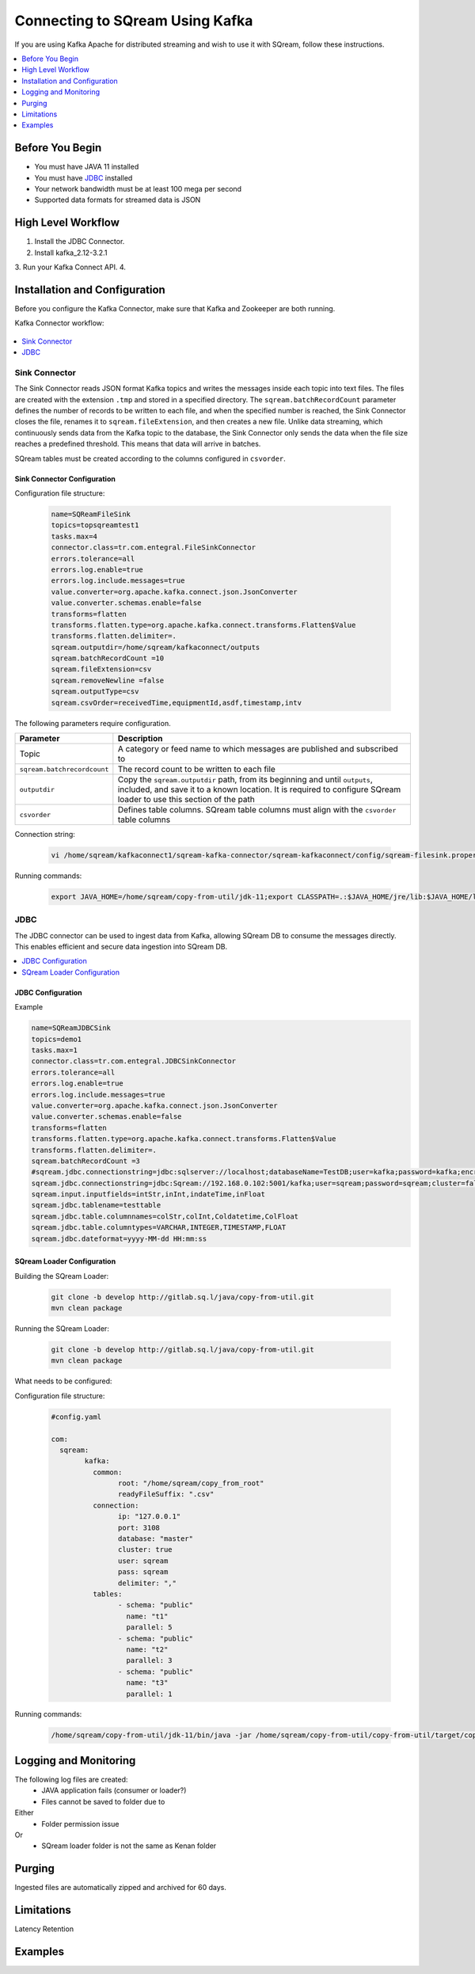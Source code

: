 .. _kafka:

*************************
Connecting to SQream Using Kafka
*************************

If you are using Kafka Apache for distributed streaming and wish to use it with SQream, follow these instructions.


.. contents:: 
   :local:
   :depth: 1


Before You Begin
================

* You must have JAVA 11 installed
* You must have `JDBC <java_jdbc>`_ installed
* Your network bandwidth must be at least 100 mega per second
* Supported data formats for streamed data is JSON

High Level Workflow
===================

1. Install the JDBC Connector.
2. Install kafka_2.12-3.2.1
3. Run your Kafka Connect API.
4. 
 


Installation and Configuration
==============================

Before you configure the Kafka Connector, make sure that Kafka and Zookeeper are both running. 

Kafka Connector workflow:

.. figure:: /_static/images/kafka_flow.png

.. contents:: 
   :local:
   :depth: 1

Sink Connector
---------------

The Sink Connector reads JSON format Kafka topics and writes the messages inside each topic into text files. The files are created with the extension ``.tmp`` and stored in a specified directory. The ``sqream.batchRecordCount`` parameter defines the number of records to be written to each file, and when the specified number is reached, the Sink Connector closes the file, renames it to ``sqream.fileExtension``, and then creates a new file. Unlike data streaming, which continuously sends data from the Kafka topic to the database, the Sink Connector only sends the data when the file size reaches a predefined threshold. This means that data will arrive in batches. 

SQream tables must be created according to the columns configured in ``csvorder``.


Sink Connector Configuration
~~~~~~~~~~~~~~~~~~~~~~~~~~~~

Configuration file structure:

 .. code-block:: postgres

	name=SQReamFileSink
	topics=topsqreamtest1
	tasks.max=4
	connector.class=tr.com.entegral.FileSinkConnector
	errors.tolerance=all
	errors.log.enable=true
	errors.log.include.messages=true
	value.converter=org.apache.kafka.connect.json.JsonConverter
	value.converter.schemas.enable=false
	transforms=flatten
	transforms.flatten.type=org.apache.kafka.connect.transforms.Flatten$Value
	transforms.flatten.delimiter=.
	sqream.outputdir=/home/sqream/kafkaconnect/outputs
	sqream.batchRecordCount =10
	sqream.fileExtension=csv
	sqream.removeNewline =false
	sqream.outputType=csv
	sqream.csvOrder=receivedTime,equipmentId,asdf,timestamp,intv

The following parameters require configuration.

.. list-table:: 
   :widths: auto
   :header-rows: 1
   
   * - Parameter
     - Description
   * - Topic
     - A category or feed name to which messages are published and subscribed to
   * - ``sqream.batchrecordcount``
     - The record count to be written to each file
   * - ``outputdir``
     - Copy the ``sqream.outputdir`` path, from its beginning and until ``outputs``, included, and save it to a known location. It is required to configure SQream loader to use this section of the path
   * - ``csvorder``
     - Defines table columns. SQream table columns must align with the ``csvorder`` table columns


Connection string:

 .. code-block:: postgres
 
	vi /home/sqream/kafkaconnect1/sqream-kafka-connector/sqream-kafkaconnect/config/sqream-filesink.properties
	
Running commands:

 .. code-block:: postgres
 
	export JAVA_HOME=/home/sqream/copy-from-util/jdk-11;export CLASSPATH=.:$JAVA_HOME/jre/lib:$JAVA_HOME/lib:$JAVA_HOME/lib/tools.jar;cd /home/sqream/kafkaconnect1/kafka/bin/ && ./connect-standalone.sh /home/sqream/kafkaconnect1/sqream-kafka-connector/sqream-kafkaconnect/config/connect-standalone.properties  /home/sqream/kafkaconnect1/sqream-kafka-connector/sqream-kafkaconnect/config/sqream-filesink.properties &




JDBC
-------------

The JDBC connector can be used to ingest data from Kafka, allowing SQream DB to consume the messages directly. This enables efficient and secure data ingestion into SQream DB.

.. contents:: 
   :local:
   :depth: 1

JDBC Configuration
~~~~~~~~~~~~~~~~~~

.. code-block:: postgres
	vi /home/sqream/kafkaconnect1/sqream-kafka-connector/sqream-kafkaconnect/config/sqream-jdbcsink.properties
	
Example

.. code-block:: postgres
	
	name=SQReamJDBCSink
	topics=demo1
	tasks.max=1
	connector.class=tr.com.entegral.JDBCSinkConnector
	errors.tolerance=all
	errors.log.enable=true
	errors.log.include.messages=true
	value.converter=org.apache.kafka.connect.json.JsonConverter
	value.converter.schemas.enable=false
	transforms=flatten
	transforms.flatten.type=org.apache.kafka.connect.transforms.Flatten$Value
	transforms.flatten.delimiter=.
	sqream.batchRecordCount =3
	#sqream.jdbc.connectionstring=jdbc:sqlserver://localhost;databaseName=TestDB;user=kafka;password=kafka;encrypt=true;trustServerCertificate=true;
	sqream.jdbc.connectionstring=jdbc:Sqream://192.168.0.102:5001/kafka;user=sqream;password=sqream;cluster=false
	sqream.input.inputfields=intStr,inInt,indateTime,inFloat
	sqream.jdbc.tablename=testtable
	sqream.jdbc.table.columnnames=colStr,colInt,Coldatetime,ColFloat
	sqream.jdbc.table.columntypes=VARCHAR,INTEGER,TIMESTAMP,FLOAT
	sqream.jdbc.dateformat=yyyy-MM-dd HH:mm:ss

SQream Loader Configuration 
~~~~~~~~~~~~~~~~~~~~~~~~~~~


Building the SQream Loader:

 .. code-block:: postgres
 
	git clone -b develop http://gitlab.sq.l/java/copy-from-util.git
	mvn clean package


Running the SQream Loader:

 .. code-block:: postgres

	git clone -b develop http://gitlab.sq.l/java/copy-from-util.git
	mvn clean package

What needs to be configured:

.. list-table:: 
   :widths: auto
   :header-rows: 1
   
   
   * - Parameter
     - Description
   * - ``root``
     – paste copied path to root
   * - ``schema``
     -
   * - ``name``
     -    

Configuration file structure:

 .. code-block:: postgres

	#config.yaml

	com:
	  sqream:
		kafka:
		  common:
			root: "/home/sqream/copy_from_root"
			readyFileSuffix: ".csv"
		  connection:
			ip: "127.0.0.1"
			port: 3108
			database: "master"
			cluster: true
			user: sqream
			pass: sqream
			delimiter: ","
		  tables:
			- schema: "public"
			  name: "t1"
			  parallel: 5
			- schema: "public"
			  name: "t2"
			  parallel: 3
			- schema: "public"
			  name: "t3"
			  parallel: 1




Running commands:

 .. code-block:: postgres
 
	/home/sqream/copy-from-util/jdk-11/bin/java -jar /home/sqream/copy-from-util/copy-from-util/target/copy-from-util-0.0.1-SNAPSHOT.jar --spring.config.additional-location=/home/sqream/copy-from-util/config.yaml &

Logging and Monitoring
========================

The following log files are created:
 * JAVA application fails (consumer or loader?)
 * Files cannot be saved to folder due to
Either
 * Folder permission issue
Or
 * SQream loader folder is not the same as Kenan folder 
 
Purging
=======
Ingested files are automatically zipped and archived for 60 days.  

Limitations
===========

Latency
Retention

Examples
=========
